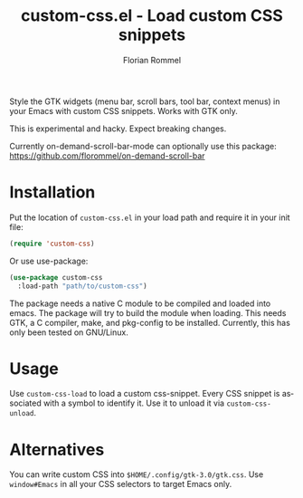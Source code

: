 #+TITLE: custom-css.el - Load custom CSS snippets
#+AUTHOR: Florian Rommel
#+LANGUAGE: en

Style the GTK widgets (menu bar, scroll bars, tool bar, context menus)
in your Emacs with custom CSS snippets. Works with GTK only.

This is experimental and hacky.  Expect breaking changes.

Currently on-demand-scroll-bar-mode can optionally use this package:
https://github.com/florommel/on-demand-scroll-bar


* Installation

Put the location of ~custom-css.el~ in your load path and
require it in your init file:
#+BEGIN_SRC emacs-lisp
(require 'custom-css)
#+END_SRC

Or use use-package:
#+BEGIN_SRC emacs-lisp
(use-package custom-css
  :load-path "path/to/custom-css")
#+END_SRC

The package needs a native C module to be compiled and loaded into emacs.
The package will try to build the module when loading.
This needs GTK, a C compiler, make, and pkg-config to be installed.
Currently, this has only been tested on GNU/Linux.


* Usage

Use ~custom-css-load~ to load a custom css-snippet.
Every CSS snippet is associated with a symbol to identify it.
Use it to unload it via ~custom-css-unload~.


* Alternatives

You can write custom CSS into ~$HOME/.config/gtk-3.0/gtk.css~.
Use ~window#Emacs~ in all your CSS selectors to target Emacs only.
